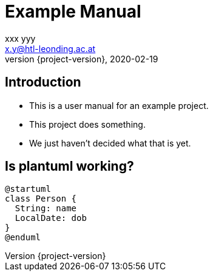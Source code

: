 = Example Manual
xxx yyy <x.y@htl-leonding.ac.at>
2020-02-19
:revnumber: {project-version}
:example-caption!:
ifndef::imagesdir[:imagesdir: images]
ifndef::sourcedir[:sourcedir: ../../main/java]

== Introduction

[%step]
* This is a user manual for an example project.
* This project does something.
* We just haven't decided what that is yet.

== Is plantuml working?

[plantuml,png]
----
@startuml
class Person {
  String: name
  LocalDate: dob
}
@enduml
----
